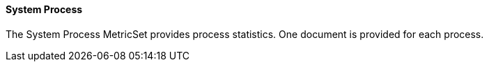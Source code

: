 ==== System Process

The System Process MetricSet provides process statistics. One document is provided for each process.
